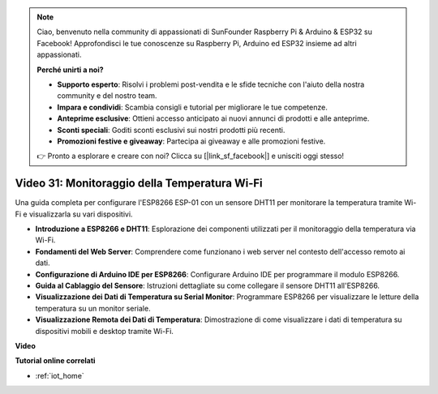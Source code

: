 .. note::

    Ciao, benvenuto nella community di appassionati di SunFounder Raspberry Pi & Arduino & ESP32 su Facebook! Approfondisci le tue conoscenze su Raspberry Pi, Arduino ed ESP32 insieme ad altri appassionati.

    **Perché unirti a noi?**

    - **Supporto esperto**: Risolvi i problemi post-vendita e le sfide tecniche con l'aiuto della nostra community e del nostro team.
    - **Impara e condividi**: Scambia consigli e tutorial per migliorare le tue competenze.
    - **Anteprime esclusive**: Ottieni accesso anticipato ai nuovi annunci di prodotti e alle anteprime.
    - **Sconti speciali**: Goditi sconti esclusivi sui nostri prodotti più recenti.
    - **Promozioni festive e giveaway**: Partecipa ai giveaway e alle promozioni festive.

    👉 Pronto a esplorare e creare con noi? Clicca su [|link_sf_facebook|] e unisciti oggi stesso!

Video 31: Monitoraggio della Temperatura Wi-Fi
==================================================

Una guida completa per configurare l'ESP8266 ESP-01 con un sensore DHT11 per monitorare la temperatura tramite Wi-Fi e visualizzarla su vari dispositivi.

* **Introduzione a ESP8266 e DHT11**: Esplorazione dei componenti utilizzati per il monitoraggio della temperatura via Wi-Fi.
* **Fondamenti del Web Server**: Comprendere come funzionano i web server nel contesto dell'accesso remoto ai dati.
* **Configurazione di Arduino IDE per ESP8266**: Configurare Arduino IDE per programmare il modulo ESP8266.
* **Guida al Cablaggio del Sensore**: Istruzioni dettagliate su come collegare il sensore DHT11 all'ESP8266.
* **Visualizzazione dei Dati di Temperatura su Serial Monitor**: Programmare ESP8266 per visualizzare le letture della temperatura su un monitor seriale.
* **Visualizzazione Remota dei Dati di Temperatura**: Dimostrazione di come visualizzare i dati di temperatura su dispositivi mobili e desktop tramite Wi-Fi.

**Video**

.. raw:: html

    <iframe width="600" height="400" src="https://www.youtube.com/embed/qE1bkgziGXg?si=MJytqg59pw5_sBYm" title="YouTube video player" frameborder="0" allow="accelerometer; autoplay; clipboard-write; encrypted-media; gyroscope; picture-in-picture; web-share" allowfullscreen></iframe>

    <br/><br/>

**Tutorial online correlati**

* :ref:`iot_home`

